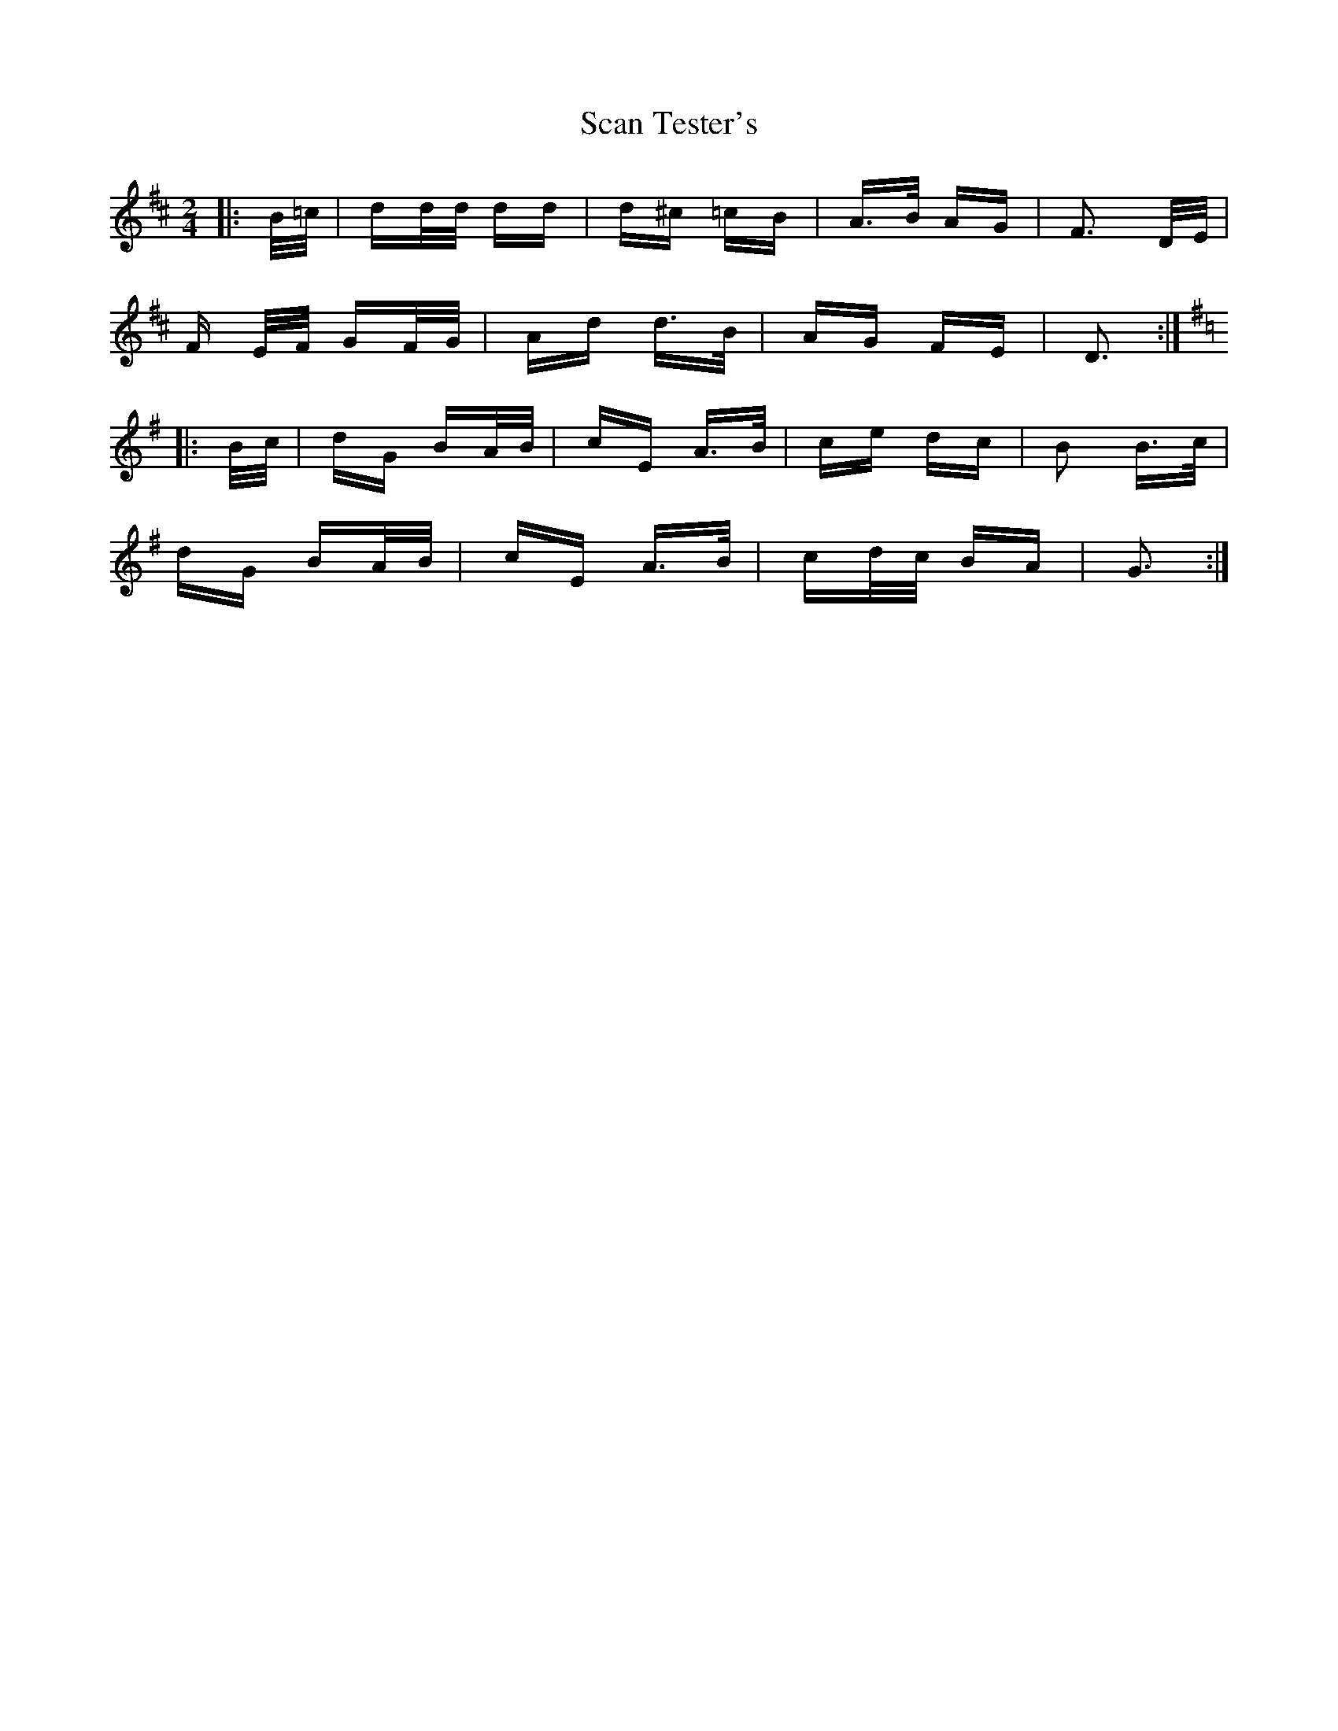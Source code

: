 X: 36025
T: Scan Tester's
R: polka
M: 2/4
K: Dmajor
|:B/=c/|dd/d/ dd|d^c =cB|A>B AG|F3 D/E/|
F E/F/ GF/G/|Ad d>B|AG FE|D3:|
K:G
|:B/c/|dG BA/B/|cE A>B|ce dc|B2 B>c|
dG BA/B/|cE A>B|cd/c/ BA|G3:|

